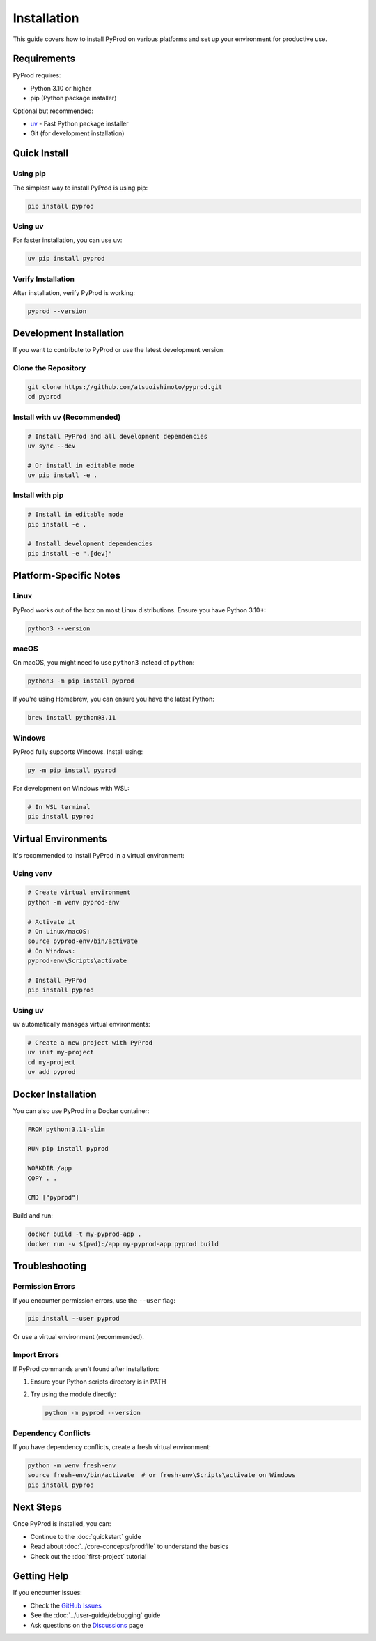 Installation
============

This guide covers how to install PyProd on various platforms and set up your environment
for productive use.

Requirements
------------

PyProd requires:

* Python 3.10 or higher
* pip (Python package installer)

Optional but recommended:

* `uv <https://github.com/astral-sh/uv>`_ - Fast Python package installer
* Git (for development installation)

Quick Install
-------------

Using pip
~~~~~~~~~

The simplest way to install PyProd is using pip:

.. code-block:: bash

    pip install pyprod

Using uv
~~~~~~~~

For faster installation, you can use uv:

.. code-block:: bash

    uv pip install pyprod

Verify Installation
~~~~~~~~~~~~~~~~~~~

After installation, verify PyProd is working:

.. code-block:: bash

    pyprod --version

Development Installation
------------------------

If you want to contribute to PyProd or use the latest development version:

Clone the Repository
~~~~~~~~~~~~~~~~~~~~

.. code-block:: bash

    git clone https://github.com/atsuoishimoto/pyprod.git
    cd pyprod

Install with uv (Recommended)
~~~~~~~~~~~~~~~~~~~~~~~~~~~~~~

.. code-block:: bash

    # Install PyProd and all development dependencies
    uv sync --dev
    
    # Or install in editable mode
    uv pip install -e .

Install with pip
~~~~~~~~~~~~~~~~

.. code-block:: bash

    # Install in editable mode
    pip install -e .
    
    # Install development dependencies
    pip install -e ".[dev]"

Platform-Specific Notes
-----------------------

Linux
~~~~~

PyProd works out of the box on most Linux distributions. Ensure you have Python 3.10+:

.. code-block:: bash

    python3 --version

macOS
~~~~~

On macOS, you might need to use ``python3`` instead of ``python``:

.. code-block:: bash

    python3 -m pip install pyprod

If you're using Homebrew, you can ensure you have the latest Python:

.. code-block:: bash

    brew install python@3.11

Windows
~~~~~~~

PyProd fully supports Windows. Install using:

.. code-block:: bash

    py -m pip install pyprod

For development on Windows with WSL:

.. code-block:: bash

    # In WSL terminal
    pip install pyprod

Virtual Environments
--------------------

It's recommended to install PyProd in a virtual environment:

Using venv
~~~~~~~~~~

.. code-block:: bash

    # Create virtual environment
    python -m venv pyprod-env
    
    # Activate it
    # On Linux/macOS:
    source pyprod-env/bin/activate
    # On Windows:
    pyprod-env\Scripts\activate
    
    # Install PyProd
    pip install pyprod

Using uv
~~~~~~~~

uv automatically manages virtual environments:

.. code-block:: bash

    # Create a new project with PyProd
    uv init my-project
    cd my-project
    uv add pyprod

Docker Installation
-------------------

You can also use PyProd in a Docker container:

.. code-block:: dockerfile

    FROM python:3.11-slim
    
    RUN pip install pyprod
    
    WORKDIR /app
    COPY . .
    
    CMD ["pyprod"]

Build and run:

.. code-block:: bash

    docker build -t my-pyprod-app .
    docker run -v $(pwd):/app my-pyprod-app pyprod build

Troubleshooting
---------------

Permission Errors
~~~~~~~~~~~~~~~~~

If you encounter permission errors, use the ``--user`` flag:

.. code-block:: bash

    pip install --user pyprod

Or use a virtual environment (recommended).

Import Errors
~~~~~~~~~~~~~

If PyProd commands aren't found after installation:

1. Ensure your Python scripts directory is in PATH
2. Try using the module directly:

   .. code-block:: bash

       python -m pyprod --version

Dependency Conflicts
~~~~~~~~~~~~~~~~~~~~

If you have dependency conflicts, create a fresh virtual environment:

.. code-block:: bash

    python -m venv fresh-env
    source fresh-env/bin/activate  # or fresh-env\Scripts\activate on Windows
    pip install pyprod

Next Steps
----------

Once PyProd is installed, you can:

* Continue to the :doc:`quickstart` guide
* Read about :doc:`../core-concepts/prodfile` to understand the basics
* Check out the :doc:`first-project` tutorial

Getting Help
------------

If you encounter issues:

* Check the `GitHub Issues <https://github.com/atsuoishimoto/pyprod/issues>`_
* See the :doc:`../user-guide/debugging` guide
* Ask questions on the `Discussions <https://github.com/atsuoishimoto/pyprod/discussions>`_ page